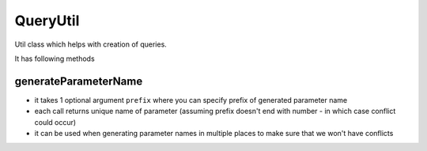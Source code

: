 =========
QueryUtil
=========

Util class which helps with creation of queries.

It has following methods

generateParameterName
---------------------

- it takes 1 optional argument ``prefix`` where you can specify prefix of generated parameter name
- each call returns unique name of parameter (assuming prefix doesn't end with number - in which case conflict could occur)
- it can be used when generating parameter names in multiple places to make sure that we won't have conflicts

